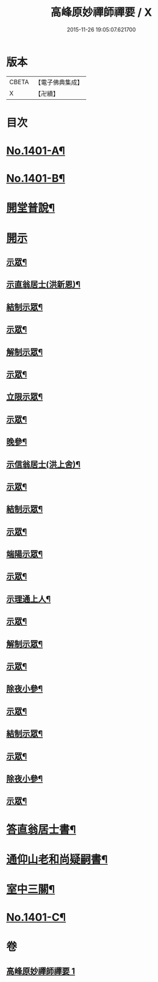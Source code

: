#+TITLE: 高峰原妙禪師禪要 / X
#+DATE: 2015-11-26 19:05:07.621700
* 版本
 |     CBETA|【電子佛典集成】|
 |         X|【卍續】    |

* 目次
* [[file:KR6q0334_001.txt::001-0702a1][No.1401-A¶]]
* [[file:KR6q0334_001.txt::0702b8][No.1401-B¶]]
* [[file:KR6q0334_001.txt::0702c17][開堂普說¶]]
* [[file:KR6q0334_001.txt::0703c15][開示]]
** [[file:KR6q0334_001.txt::0703c16][示眾¶]]
** [[file:KR6q0334_001.txt::0704c12][示直翁居士(洪新恩)¶]]
** [[file:KR6q0334_001.txt::0705a16][結制示眾¶]]
** [[file:KR6q0334_001.txt::0705a23][示眾¶]]
** [[file:KR6q0334_001.txt::0705b18][解制示眾¶]]
** [[file:KR6q0334_001.txt::0705b24][示眾¶]]
** [[file:KR6q0334_001.txt::0706a20][立限示眾¶]]
** [[file:KR6q0334_001.txt::0706b2][示眾¶]]
** [[file:KR6q0334_001.txt::0706c3][晚參¶]]
** [[file:KR6q0334_001.txt::0706c8][示信翁居士(洪上舍)¶]]
** [[file:KR6q0334_001.txt::0707b15][示眾¶]]
** [[file:KR6q0334_001.txt::0707c18][結制示眾¶]]
** [[file:KR6q0334_001.txt::0708a6][示眾¶]]
** [[file:KR6q0334_001.txt::0708a23][端陽示眾¶]]
** [[file:KR6q0334_001.txt::0708b5][示眾¶]]
** [[file:KR6q0334_001.txt::0708c5][示理通上人¶]]
** [[file:KR6q0334_001.txt::0708c14][示眾¶]]
** [[file:KR6q0334_001.txt::0709a9][解制示眾¶]]
** [[file:KR6q0334_001.txt::0709a24][示眾¶]]
** [[file:KR6q0334_001.txt::0709c16][除夜小參¶]]
** [[file:KR6q0334_001.txt::0710b12][示眾¶]]
** [[file:KR6q0334_001.txt::0710c3][結制示眾¶]]
** [[file:KR6q0334_001.txt::0710c8][示眾¶]]
** [[file:KR6q0334_001.txt::0711a5][除夜小參¶]]
** [[file:KR6q0334_001.txt::0711a15][示眾¶]]
* [[file:KR6q0334_001.txt::0711b19][答直翁居士書¶]]
* [[file:KR6q0334_001.txt::0711c23][通仰山老和尚疑嗣書¶]]
* [[file:KR6q0334_001.txt::0712c3][室中三關¶]]
* [[file:KR6q0334_001.txt::0712c8][No.1401-C¶]]
* 卷
** [[file:KR6q0334_001.txt][高峰原妙禪師禪要 1]]
